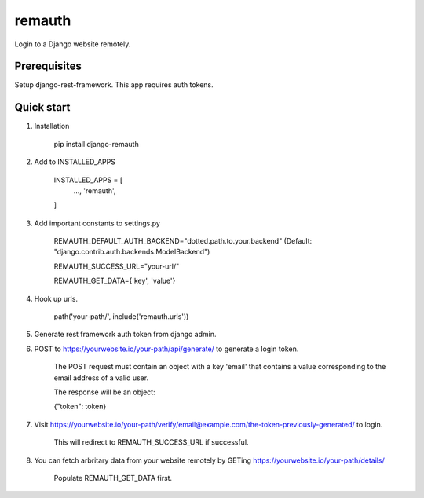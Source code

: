 =======
remauth
=======

Login to a Django website remotely.

Prerequisites
-------------

Setup django-rest-framework. This app requires auth tokens.

Quick start
-----------

1. Installation

    pip install django-remauth

2. Add to INSTALLED_APPS

    INSTALLED_APPS = [
        ...,
        'remauth',
    ]

3. Add important constants to settings.py

    REMAUTH_DEFAULT_AUTH_BACKEND="dotted.path.to.your.backend" (Default: "django.contrib.auth.backends.ModelBackend")

    REMAUTH_SUCCESS_URL="your-url/"

    REMAUTH_GET_DATA={'key', 'value'}

4. Hook up urls.

    path('your-path/', include('remauth.urls'))

5. Generate rest framework auth token from django admin.

6. POST to https://yourwebsite.io/your-path/api/generate/ to generate a login token.

    The POST request must contain an object with a key 'email' that contains a value corresponding to the email address of a valid user.

    The response will be an object:

    {"token": token}

7. Visit https://yourwebsite.io/your-path/verify/email@example.com/the-token-previously-generated/ to login.

    This will redirect to REMAUTH_SUCCESS_URL if successful.

8. You can fetch arbritary data from your website remotely by GETing https://yourwebsite.io/your-path/details/

    Populate REMAUTH_GET_DATA first.
    